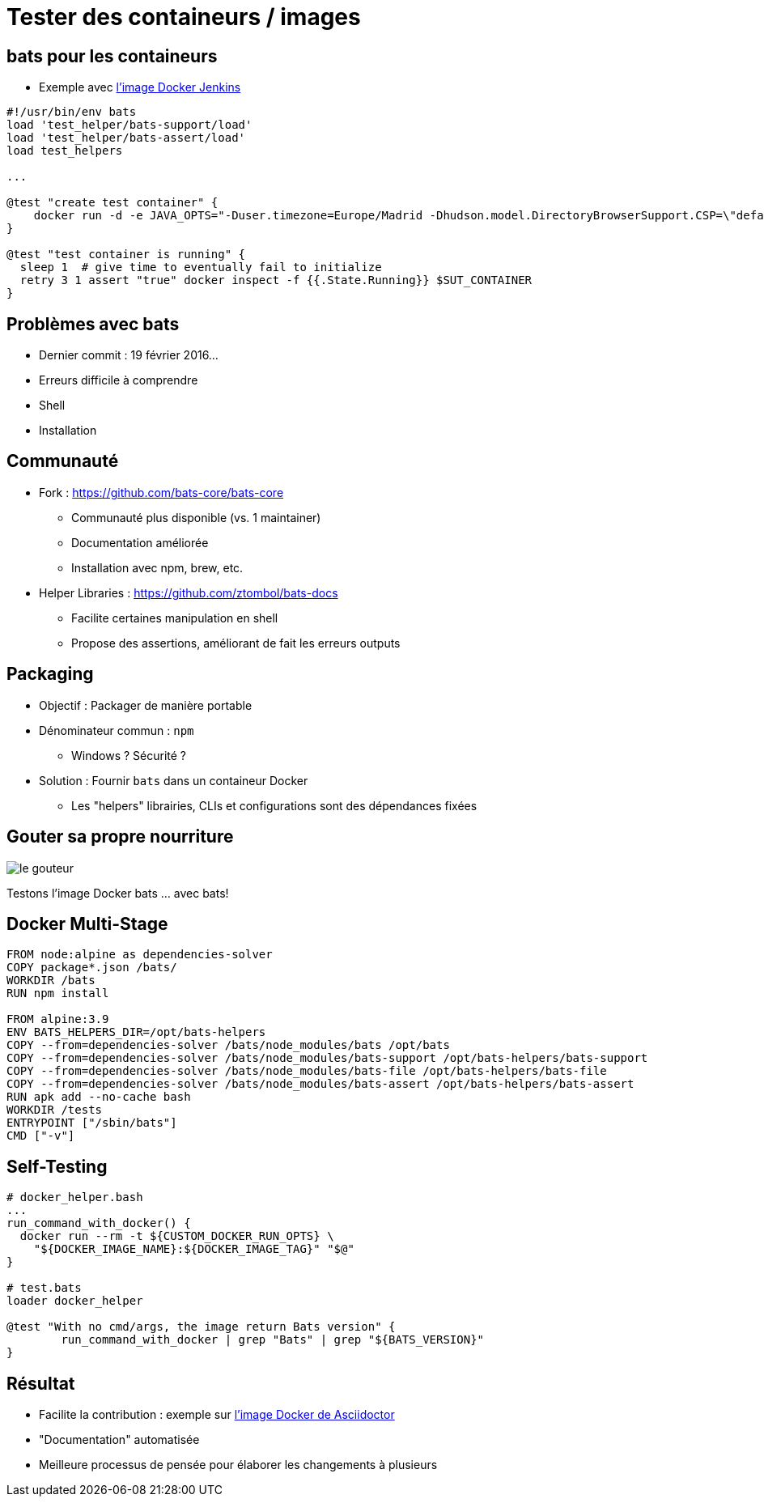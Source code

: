 
= Tester des containeurs / images

== bats pour les containeurs

* Exemple avec 
link:https://github.com/jenkinsci/docker/blob/master/tests/runtime.bats[l'image Docker Jenkins]

[source,bash]
----
#!/usr/bin/env bats
load 'test_helper/bats-support/load'
load 'test_helper/bats-assert/load'
load test_helpers

...

@test "create test container" {
    docker run -d -e JAVA_OPTS="-Duser.timezone=Europe/Madrid -Dhudson.model.DirectoryBrowserSupport.CSP=\"default-src 'self'; script-src 'self' 'unsafe-inline' 'unsafe-eval'; style-src 'self' 'unsafe-inline';\"" --name $SUT_CONTAINER -P $SUT_IMAGE
}

@test "test container is running" {
  sleep 1  # give time to eventually fail to initialize
  retry 3 1 assert "true" docker inspect -f {{.State.Running}} $SUT_CONTAINER
}
----

== Problèmes avec bats

* Dernier commit : 19 février 2016...
* Erreurs difficile à comprendre
* Shell
* Installation

== Communauté

* Fork : link:https://github.com/bats-core/bats-core[]
** Communauté plus disponible (vs. 1 maintainer)
** Documentation améliorée
** Installation avec npm, brew, etc.

* Helper Libraries : link:https://github.com/ztombol/bats-docs[]
** Facilite certaines manipulation en shell
** Propose des assertions, améliorant de fait les erreurs outputs

== Packaging

* Objectif : Packager de manière portable

* Dénominateur commun : `npm`
** Windows ? Sécurité ?

* Solution : Fournir `bats` dans un containeur Docker
** Les "helpers" librairies, CLIs et configurations sont des dépendances fixées

== Gouter sa propre nourriture

image::le-gouteur.jpg[]

Testons l'image Docker bats ... avec bats!

== Docker Multi-Stage

[source,Dockerfile]
----
FROM node:alpine as dependencies-solver
COPY package*.json /bats/
WORKDIR /bats
RUN npm install

FROM alpine:3.9
ENV BATS_HELPERS_DIR=/opt/bats-helpers
COPY --from=dependencies-solver /bats/node_modules/bats /opt/bats
COPY --from=dependencies-solver /bats/node_modules/bats-support /opt/bats-helpers/bats-support
COPY --from=dependencies-solver /bats/node_modules/bats-file /opt/bats-helpers/bats-file
COPY --from=dependencies-solver /bats/node_modules/bats-assert /opt/bats-helpers/bats-assert
RUN apk add --no-cache bash
WORKDIR /tests
ENTRYPOINT ["/sbin/bats"]
CMD ["-v"]
----

== Self-Testing

[source,bash]
----
# docker_helper.bash
...
run_command_with_docker() {
  docker run --rm -t ${CUSTOM_DOCKER_RUN_OPTS} \
    "${DOCKER_IMAGE_NAME}:${DOCKER_IMAGE_TAG}" "$@"
}

# test.bats
loader docker_helper

@test "With no cmd/args, the image return Bats version" {
	run_command_with_docker | grep "Bats" | grep "${BATS_VERSION}"
}
----

== Résultat

* Facilite la contribution : exemple sur link:https://github.com/asciidoctor/docker-asciidoctor[l'image Docker de Asciidoctor]
* "Documentation" automatisée
* Meilleure processus de pensée pour élaborer les changements à plusieurs
